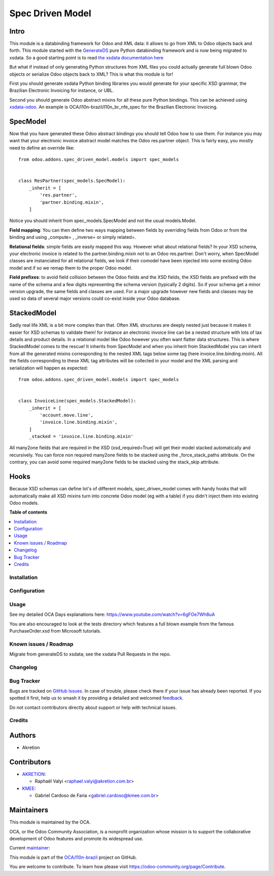 =================
Spec Driven Model
=================

.. 
   !!!!!!!!!!!!!!!!!!!!!!!!!!!!!!!!!!!!!!!!!!!!!!!!!!!!
   !! This file is generated by oca-gen-addon-readme !!
   !! changes will be overwritten.                   !!
   !!!!!!!!!!!!!!!!!!!!!!!!!!!!!!!!!!!!!!!!!!!!!!!!!!!!
   !! source digest: sha256:173bbe375616e48ba0ba5713c07296d11a2cf245a7f923c2bdfbfe0f9a0bec14
   !!!!!!!!!!!!!!!!!!!!!!!!!!!!!!!!!!!!!!!!!!!!!!!!!!!!

.. |badge1| image:: https://img.shields.io/badge/maturity-Beta-yellow.png
    :target: https://odoo-community.org/page/development-status
    :alt: Beta
.. |badge2| image:: https://img.shields.io/badge/licence-LGPL--3-blue.png
    :target: http://www.gnu.org/licenses/lgpl-3.0-standalone.html
    :alt: License: LGPL-3
.. |badge3| image:: https://img.shields.io/badge/github-OCA%2Fl10n--brazil-lightgray.png?logo=github
    :target: https://github.com/OCA/l10n-brazil/tree/16.0/spec_driven_model
    :alt: OCA/l10n-brazil
.. |badge4| image:: https://img.shields.io/badge/weblate-Translate%20me-F47D42.png
    :target: https://translation.odoo-community.org/projects/l10n-brazil-16-0/l10n-brazil-16-0-spec_driven_model
    :alt: Translate me on Weblate
.. |badge5| image:: https://img.shields.io/badge/runboat-Try%20me-875A7B.png
    :target: https://runboat.odoo-community.org/builds?repo=OCA/l10n-brazil&target_branch=16.0
    :alt: Try me on Runboat

|badge1| |badge2| |badge3| |badge4| |badge5|

Intro
-----

This module is a databinding framework for Odoo and XML data: it allows
to go from XML to Odoo objects back and forth. This module started with
the `GenerateDS <https://www.davekuhlman.org/generateDS.html>`__ pure
Python databinding framework and is now being migrated to xsdata. So a
good starting point is to read `the xsdata documentation
here <https://xsdata.readthedocs.io/>`__

But what if instead of only generating Python structures from XML files
you could actually generate full blown Odoo objects or serialize Odoo
objects back to XML? This is what this module is for!

First you should generate xsdata Python binding libraries you would
generate for your specific XSD grammar, the Brazilian Electronic
Invoicing for instance, or UBL.

Second you should generate Odoo abstract mixins for all these pure
Python bindings. This can be achieved using
`xsdata-odoo <https://github.com/akretion/xsdata-odoo>`__. An example is
OCA/l10n-brazil/l10n_br_nfe_spec for the Brazilian Electronic Invoicing.

SpecModel
---------

Now that you have generated these Odoo abstract bindings you should tell
Odoo how to use them. For instance you may want that your electronic
invoice abstract model matches the Odoo res.partner object. This is
fairly easy, you mostly need to define an override like:

::

   from odoo.addons.spec_driven_model.models import spec_models


   class ResPartner(spec_models.SpecModel):
       _inherit = [
           'res.partner',
           'partner.binding.mixin',
       ]

Notice you should inherit from spec_models.SpecModel and not the usual
models.Model.

**Field mapping**: You can then define two ways mapping between fields
by overriding fields from Odoo or from the binding and using \_compute=
, \_inverse= or simply related=.

**Relational fields**: simple fields are easily mapped this way. However
what about relational fields? In your XSD schema, your electronic
invoice is related to the partner.binding.mixin not to an Odoo
res.partner. Don't worry, when SpecModel classes are instanciated for
all relational fields, we look if their comodel have been injected into
some existing Odoo model and if so we remap them to the proper Odoo
model.

**Field prefixes**: to avoid field collision between the Odoo fields and
the XSD fields, the XSD fields are prefixed with the name of the schema
and a few digits representing the schema version (typically 2 digits).
So if your schema get a minor version upgrade, the same fields and
classes are used. For a major upgrade however new fields and classes may
be used so data of several major versions could co-exist inside your
Odoo database.

StackedModel
------------

Sadly real life XML is a bit more complex than that. Often XML
structures are deeply nested just because it makes it easier for XSD
schemas to validate them! for instance an electronic invoice line can be
a nested structure with lots of tax details and product details. In a
relational model like Odoo however you often want flatter data
structures. This is where StackedModel comes to the rescue! It inherits
from SpecModel and when you inherit from StackedModel you can inherit
from all the generated mixins corresponding to the nested XML tags below
some tag (here invoice.line.binding.mixin). All the fields corresponding
to these XML tag attributes will be collected in your model and the XML
parsing and serialization will happen as expected:

::

   from odoo.addons.spec_driven_model.models import spec_models


   class InvoiceLine(spec_models.StackedModel):
       _inherit = [
           'account.move.line',
           'invoice.line.binding.mixin',
       ]
       _stacked = 'invoice.line.binding.mixin'

All many2one fields that are required in the XSD (xsd_required=True)
will get their model stacked automatically and recursively. You can
force non required many2one fields to be stacked using the
\_force_stack_paths attribute. On the contrary, you can avoid some
required many2one fields to be stacked using the stack_skip attribute.

Hooks
-----

Because XSD schemas can define lot's of different models,
spec_driven_model comes with handy hooks that will automatically make
all XSD mixins turn into concrete Odoo model (eg with a table) if you
didn't inject them into existing Odoo models.

**Table of contents**

.. contents::
   :local:

Installation
============



Configuration
=============



Usage
=====

See my detailed OCA Days explanations here:
https://www.youtube.com/watch?v=6gFOe7Wh8uA

You are also encouraged to look at the tests directory which features a
full blown example from the famous PurchaseOrder.xsd from Microsoft
tutorials.

Known issues / Roadmap
======================

Migrate from generateDS to xsdata; see the xsdata Pull Requests in the
repo.

Changelog
=========



Bug Tracker
===========

Bugs are tracked on `GitHub Issues <https://github.com/OCA/l10n-brazil/issues>`_.
In case of trouble, please check there if your issue has already been reported.
If you spotted it first, help us to smash it by providing a detailed and welcomed
`feedback <https://github.com/OCA/l10n-brazil/issues/new?body=module:%20spec_driven_model%0Aversion:%2016.0%0A%0A**Steps%20to%20reproduce**%0A-%20...%0A%0A**Current%20behavior**%0A%0A**Expected%20behavior**>`_.

Do not contact contributors directly about support or help with technical issues.

Credits
=======

Authors
-------

* Akretion

Contributors
------------

-  `AKRETION <https://akretion.com/pt-BR/>`__:

   -  Raphaël Valyi <raphael.valyi@akretion.com.br>

-  `KMEE <https://kmee.com.br>`__:

   -  Gabriel Cardoso de Faria <gabriel.cardoso@kmee.com.br>

Maintainers
-----------

This module is maintained by the OCA.

.. image:: https://odoo-community.org/logo.png
   :alt: Odoo Community Association
   :target: https://odoo-community.org

OCA, or the Odoo Community Association, is a nonprofit organization whose
mission is to support the collaborative development of Odoo features and
promote its widespread use.

.. |maintainer-rvalyi| image:: https://github.com/rvalyi.png?size=40px
    :target: https://github.com/rvalyi
    :alt: rvalyi

Current `maintainer <https://odoo-community.org/page/maintainer-role>`__:

|maintainer-rvalyi| 

This module is part of the `OCA/l10n-brazil <https://github.com/OCA/l10n-brazil/tree/16.0/spec_driven_model>`_ project on GitHub.

You are welcome to contribute. To learn how please visit https://odoo-community.org/page/Contribute.
